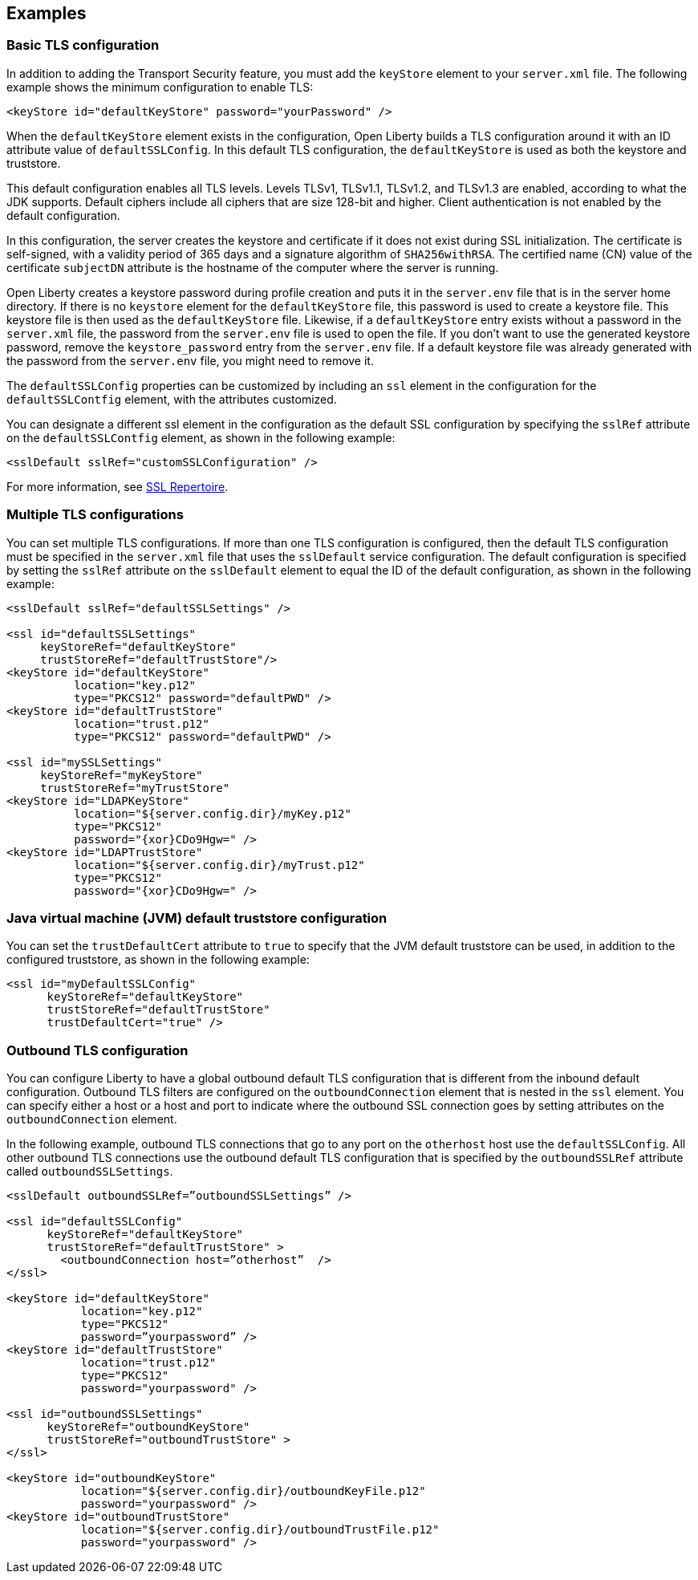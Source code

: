 
== Examples

=== Basic TLS configuration

In addition to adding the Transport Security feature, you must add the `keyStore` element to your `server.xml` file.
The following example shows the minimum configuration to enable TLS:

[source,java]
----
<keyStore id="defaultKeyStore" password="yourPassword" />
----

When the `defaultKeyStore` element exists in the configuration, Open Liberty builds a TLS configuration around it with an ID attribute value of `defaultSSLConfig`.
In this default TLS configuration, the `defaultKeyStore` is used as both the keystore and truststore.

This default configuration enables all TLS levels.
Levels TLSv1, TLSv1.1, TLSv1.2, and  TLSv1.3 are enabled, according to what the JDK supports.
Default ciphers include all ciphers that are size 128-bit and higher.
Client authentication is not enabled by the default configuration.

In this configuration, the server creates the keystore and certificate if it does not exist during SSL initialization.
The certificate is self-signed, with a validity period of 365 days and a signature algorithm of `SHA256withRSA`.
The certified name (CN) value of the certificate `subjectDN` attribute is the hostname of the computer where the server is running.

Open Liberty creates a keystore password during profile creation and puts it in the `server.env` file that is in the server home directory.
If there is no `keystore` element for the `defaultKeyStore` file, this password is used to create a keystore file.
This keystore file is then used as the `defaultKeyStore` file.
Likewise, if a `defaultKeyStore` entry exists without a password in the `server.xml` file, the password from the `server.env` file is used to open the file.
If you don't want to use the generated keystore password, remove the `keystore_password` entry from the `server.env` file.
If a default keystore file was already generated with the password from the `server.env` file, you might need to remove it.

The `defaultSSLConfig` properties can be customized by including an `ssl` element in the configuration for the `defaultSSLContfig` element, with the attributes customized.

You can designate a different ssl element in the configuration as the default SSL configuration by specifying the `sslRef` attribute on the `defaultSSLContfig` element, as shown in the following example:

[source,java]
----
<sslDefault sslRef="customSSLConfiguration" />
----

For more information, see link:/docs/ref/config/#ssl.html[SSL Repertoire].

=== Multiple TLS configurations

You can set multiple TLS configurations. If more than one TLS configuration is configured, then the default TLS configuration must be specified in the `server.xml` file that uses the `sslDefault` service configuration. The default configuration is specified by setting the `sslRef` attribute on the `sslDefault` element to equal the ID of the default configuration, as shown in the following example:


[source,java]
----
<sslDefault sslRef="defaultSSLSettings" />

<ssl id="defaultSSLSettings"
     keyStoreRef="defaultKeyStore"
     trustStoreRef="defaultTrustStore"/>
<keyStore id="defaultKeyStore"
          location="key.p12"
          type="PKCS12" password="defaultPWD" />
<keyStore id="defaultTrustStore"
          location="trust.p12"
          type="PKCS12" password="defaultPWD" />

<ssl id="mySSLSettings"
     keyStoreRef="myKeyStore"
     trustStoreRef="myTrustStore"
<keyStore id="LDAPKeyStore"
          location="${server.config.dir}/myKey.p12"
          type="PKCS12"
          password="{xor}CDo9Hgw=" />
<keyStore id="LDAPTrustStore"
          location="${server.config.dir}/myTrust.p12"
          type="PKCS12"
          password="{xor}CDo9Hgw=" />
----


=== Java virtual machine (JVM) default truststore configuration

You can set the `trustDefaultCert` attribute to `true` to specify that the JVM default truststore can be used, in addition to the configured truststore, as shown in the following example:

[source,java]
----
<ssl id="myDefaultSSLConfig"
      keyStoreRef="defaultKeyStore"
      trustStoreRef="defaultTrustStore"
      trustDefaultCert="true" />
----


=== Outbound TLS configuration

You can configure Liberty to have a global outbound default TLS configuration that is different from the inbound default configuration. Outbound TLS filters are configured on the `outboundConnection` element that is nested in the `ssl` element. You can specify either a host or a host and port to indicate where the outbound SSL connection goes by setting attributes on the `outboundConnection` element.

In the following example, outbound TLS connections that go to any port on the `otherhost` host use the `defaultSSLConfig`. All other outbound TLS connections use the outbound default TLS configuration that is specified by the `outboundSSLRef` attribute called `outboundSSLSettings`.

[source,java]
----
<sslDefault outboundSSLRef=”outboundSSLSettings” />

<ssl id="defaultSSLConfig"
      keyStoreRef="defaultKeyStore"
      trustStoreRef="defaultTrustStore" >
	<outboundConnection host=”otherhost”  />
</ssl>

<keyStore id="defaultKeyStore"
           location="key.p12"
           type="PKCS12"
           password=”yourpassword” />
<keyStore id="defaultTrustStore"
           location="trust.p12"
           type="PKCS12"
           password="yourpassword" />

<ssl id="outboundSSLSettings"
      keyStoreRef="outboundKeyStore"
      trustStoreRef="outboundTrustStore" >
</ssl>

<keyStore id="outboundKeyStore"
           location="${server.config.dir}/outboundKeyFile.p12"
           password="yourpassword" />
<keyStore id="outboundTrustStore"
           location="${server.config.dir}/outboundTrustFile.p12"
           password="yourpassword" />
----
